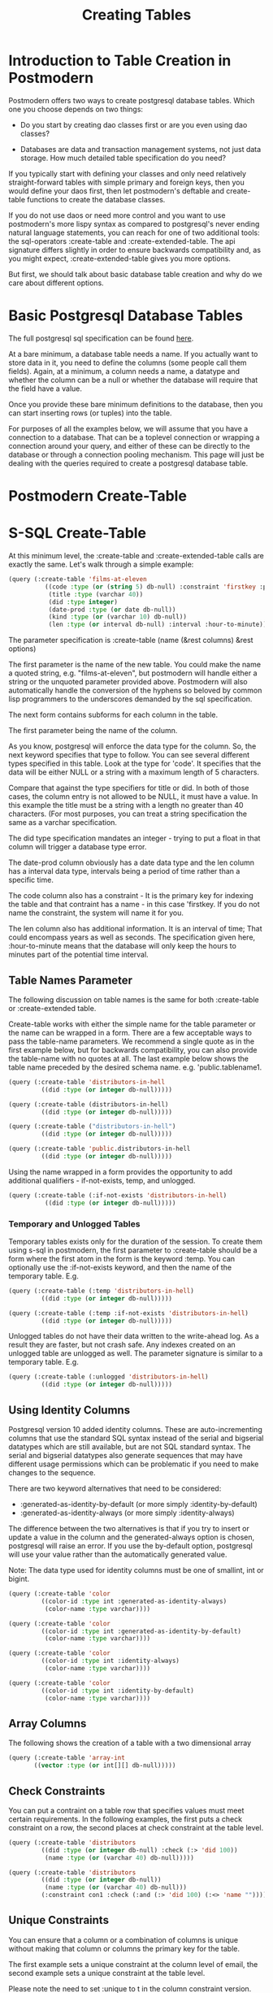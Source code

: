 #+TITLE: Creating Tables
#+OPTIONS: num:nil
#+HTML_HEAD: <link rel="stylesheet" type="text/css" href="style.css" />
#+HTML_HEAD: <style>pre.src{background:#343131;color:white;} </style>
#+OPTIONS: ^:nil

* Introduction to Table Creation in Postmodern
  :PROPERTIES:
  :ID:       70d15d79-199f-45cf-beaf-c5cad9fca3cf
  :END:
Postmodern offers two ways to create postgresql database tables. Which one
you choose depends on two things:

- Do you start by creating dao classes first or are you even using dao classes?

- Databases are data and transaction management systems, not just data storage. How much detailed table specification do you need?

If you typically start with defining your classes and only need
relatively straight-forward tables with simple primary and foreign keys,
then you would define your daos first, then let postmodern's deftable and
create-table functions to create the database classes.

If you do not use daos or need more control and you want to use postmodern's
more lispy syntax as compared to postgresql's never ending natural language
statements, you can reach for one of two additional tools: the
sql-operators :create-table and :create-extended-table. The api signature
differs slightly in order to ensure backwards compatibility and, as you might
expect, :create-extended-table gives you more options.

But first, we should talk about basic database table creation
and why do we care about different options.

* Basic Postgresql Database Tables
  :PROPERTIES:
  :ID:       61d21d1c-ad6c-4318-b7b9-efb99c5bcde9
  :END:
The full postgresql sql specification can be found [[https://www.postgresql.org/docs/current/static/sql-createtable.html][here]].

At a bare minimum, a database table needs a name. If you actually want to store
data in it, you need to define the columns (some people call them fields).
Again, at a minimum, a column needs a name, a datatype and whether the column
can be a null or whether the database will require that the field have a value.

Once you provide these bare minimum definitions to the database, then you can
start inserting rows (or tuples) into the table.

For purposes of all the examples below, we will assume that you have a connection
to a database. That can be a toplevel connection or wrapping a connection around
your query, and either of these can be directly to the database or through a
connection pooling mechanism. This page will just be dealing with the queries
required to create a postgresql database table.

* Postmodern Create-Table
  :PROPERTIES:
  :ID:       f64d29c1-32d0-45bf-9331-a62436b2cc73
  :END:

* S-SQL Create-Table
  :PROPERTIES:
  :ID:       7fa25539-cb93-4244-83af-330feb94d990
  :END:

At this minimum level, the :create-table and :create-extended-table calls are
exactly the same. Let's walk through a simple example:

#+BEGIN_SRC lisp
(query (:create-table 'films-at-eleven
          ((code :type (or (string 5) db-null) :constraint 'firstkey :primary-key t)
           (title :type (varchar 40))
           (did :type integer)
           (date-prod :type (or date db-null))
           (kind :type (or (varchar 10) db-null))
           (len :type (or interval db-null) :interval :hour-to-minute))))

#+END_SRC
The parameter specification is :create-table (name (&rest columns) &rest options)

The first parameter is the name of the new table. You could make the name a quoted
string, e.g. "films-at-eleven", but postmodern will handle either a string or the
unquoted parameter provided above. Postmodern will also automatically handle the
conversion of the hyphens so beloved by common lisp programmers to the underscores
demanded by the sql specification.

The next form contains subforms for each column in the table.

The first parameter being the name of the column.

As you know, postgresql will enforce the data type for the column. So, the
next keyword specifies that type to follow. You can see several different types
specified in this table. Look at the type for 'code'. It specifies that the
data will be either NULL or a string with a maximum length of 5 characters.

Compare that against the type specifiers for title or did. In both of those
cases, the column entry is not allowed to be NULL, it must have a value. In
this example the title must be a string with a length no greater than 40
characters. (For most purposes, you can treat a string specification the
same as a varchar specification.

The did type specification mandates an integer - trying to put a float in that
column will trigger a database type error.

The date-prod column obviously has a date data type and the len column has
a interval data type, intervals being a period of time rather than a specific
time.

The code column also has a constraint - It is the primary key for indexing the table
and that contraint has a name - in this case 'firstkey. If you do not name the
constraint, the system will name it for you.

The len column also has additional information. It is an interval of time; That
could encompass years as well as seconds. The specification given here,
:hour-to-minute means that the database will only keep the hours to minutes part
of the potential time interval.

** Table Names Parameter
   :PROPERTIES:
   :ID:       a33bcc61-0866-4de5-85c5-63c48550ec5f
   :END:
The following discussion on table names is the same for both :create-table
or :create-extended table.

Create-table works with either the simple name for the table parameter or the
name can be wrapped in a form. There are a few acceptable ways to pass the
table-name parameters. We recommend a single quote as in the first example
below, but for backwards compatibility, you can also provide the table-name
with no quotes at all. The last example below shows the table name preceded
by the desired schema name. e.g. 'public.tablename1.

#+BEGIN_SRC lisp
(query (:create-table 'distributors-in-hell
         ((did :type (or integer db-null)))))

(query (:create-table (distributors-in-hell)
         ((did :type (or integer db-null)))))

(query (:create-table ("distributors-in-hell")
         ((did :type (or integer db-null)))))

(query (:create-table 'public.distributors-in-hell
         ((did :type (or integer db-null)))))
#+END_SRC

Using the name wrapped in a form provides the opportunity to add additional
qualifiers - if-not-exists, temp, and unlogged.

#+BEGIN_SRC lisp
(query (:create-table (:if-not-exists 'distributors-in-hell)
          ((did :type (or integer db-null)))))
#+END_SRC

*** Temporary and Unlogged Tables
    :PROPERTIES:
    :ID:       01951f3c-0e2b-4567-8545-44e0584d0fa7
    :END:
Temporary tables exists only for the duration of the session. To create them
using s-sql in postmodern, the first parameter to :create-table should be a
form where the first atom in the form is the keyword :temp. You can optionally
use the :if-not-exists keyword, and then the name of the temporary table. E.g.

#+BEGIN_SRC lisp
(query (:create-table (:temp 'distributors-in-hell)
         ((did :type (or integer db-null)))))

(query (:create-table (:temp :if-not-exists 'distributors-in-hell)
         ((did :type (or integer db-null)))))

#+END_SRC

Unlogged tables do not have their data written to the write-ahead log. As a
result they are faster, but not crash safe. Any indexes created on an unlogged
table are unlogged as well. The parameter signature is similar to a temporary
table. E.g.

#+BEGIN_SRC lisp
(query (:create-table (:unlogged 'distributors-in-hell)
         ((did :type (or integer db-null)))))
#+END_SRC

** Using Identity Columns
   :PROPERTIES:
   :ID:       675aaa13-4be0-458f-b004-789fac521dc4
   :END:
Postgresql version 10 added identity columns. These are auto-incrementing
columns that use the standard SQL syntax instead of the serial and bigserial
datatypes which are still available, but are not SQL standard syntax. The
serial and bigserial datatypes also generate sequences that may have different
usage permissions which can be problematic if you need to make changes to the
sequence.

There are two keyword alternatives that need to be considered:

- :generated-as-identity-by-default (or more simply :identity-by-default)
- :generated-as-identity-always (or more simply :identity-always)

The difference between the two alternatives is that if you try to insert or
update a value in the column and the generated-always option is chosen,
postgresql will raise an error. If you use the by-default option, postgresql
will use your value rather than the automatically generated value.

Note: The data type used for identity columns must be one of smallint, int or bigint.

#+BEGIN_SRC lisp
(query (:create-table 'color
         ((color-id :type int :generated-as-identity-always)
          (color-name :type varchar))))

(query (:create-table 'color
         ((color-id :type int :generated-as-identity-by-default)
          (color-name :type varchar))))

(query (:create-table 'color
         ((color-id :type int :identity-always)
          (color-name :type varchar))))

(query (:create-table 'color
         ((color-id :type int :identity-by-default)
          (color-name :type varchar))))
#+END_SRC

** Array Columns
   :PROPERTIES:
   :ID:       04eff0b7-ac42-40f9-887c-f4fcff7cc4d5
   :END:
The following shows the creation of a table with a two dimensional array
#+BEGIN_SRC lisp
(query (:create-table 'array-int
       ((vector :type (or int[][] db-null)))))
#+END_SRC

** Check Constraints
   :PROPERTIES:
   :ID:       a62455db-395a-4757-b573-f7cd2a267bd0
   :END:
You can put a contraint on a table row that specifies values must meet
certain requirements. In the following examples, the first puts a check
constraint on a row, the second places at check constraint at the table
level.

#+BEGIN_SRC lisp
(query (:create-table 'distributors
         ((did :type (or integer db-null) :check (:> 'did 100))
          (name :type (or (varchar 40) db-null)))))

(query (:create-table 'distributors
         ((did :type (or integer db-null))
          (name :type (or (varchar 40) db-null)))
         (:constraint con1 :check (:and (:> 'did 100) (:<> 'name "")))))
#+END_SRC

** Unique Constraints
   :PROPERTIES:
   :ID:       87783379-e1bf-485a-865e-05aa539ec871
   :END:
You can ensure that a column or a combination of columns is unique
without making that column or columns the primary key for the table.

The first example sets a unique constraint at the column level of email,
the second example sets a unique constraint at the table level.

Please note the need to set :unique to t in the column constraint
version.

#+BEGIN_SRC lisp
(query (:create-table 'person
       ((id :type serial :primary-key t)
        (first-name :type (varchar 50))
        (last-name :type (varchar 50))
        (email :type (varchar 50) :unique t))))

(query (:create-table 'films
         ((code :type (or (string 5) db-null))
          (title :type (or (varchar 40) db-null))
          (did :type (or integer db-null))
          (date-prod :type (or date db-null))
          (kind :type (or (varchar 10) db-null))
          (len :type (or interval db-null) :interval :hour-to-minute))
         (:constraint production :unique 'date-prod)))
#+END_SRC

This can get more complex if so desired. See the following example
from the postgresql documentation, translated into s-sql. This level of
complexity, however, requires the :create-extended-table method.

#+BEGIN_SRC lisp
(query (:create-extended-table 'distributors
         ((did :type (or integer db-null))
          (name :type (or (varchar 40) db-null)))
         ((:unique did :with (:= 'fillfactor 70)))))
#+END_SRC
In case you are wondering, fillfactor is a storage parameter described in the
postgresql documentation as:

"The fillfactor for a table is a percentage between 10 and 100. 100 (complete
packing) is the default. When a smaller fillfactor is specified, INSERT
operations pack table pages only to the indicated percentage; the remaining
space on each page is reserved for updating rows on that page. This gives
UPDATE a chance to place the updated copy of a row on the same page as the
original, which is more efficient than placing it on a different page. For a
table whose entries are never updated, complete packing is the best choice,
but in heavily updated tables smaller fillfactors are appropriate. This
parameter cannot be set for TOAST tables."


** Timestamps with and without timezones
   :PROPERTIES:
   :ID:       08e399fb-51d0-425a-9349-c1400fed8f76
   :END:
Ah, the bane of many programmers' existence - dates and times.
At least the table creation is fairly straightforward.

The following examples are fairly self explanatory.
#+BEGIN_SRC
(query (:create-table 'account-role
         ((user-id :type integer)
          (role-id :type integer)
          (grant-date :type (or timestamp-without-time-zone db-null)))))

(query (:create-table 'account-role
         ((user-id :type integer)
          (role-id :type integer)
          (grant-date :type (or timestamp-with-time-zone db-null)))))

(query (:create-table 'account-role
         ((user-id :type integer)
          (role-id :type integer)
          (grant-date :type (or timestamptz db-null)))))

(query (:create-table 'account-role
         ((user-id :type integer)
          (role-id :type integer)
          (grant-date :type (or timestamp db-null)))))

(query (:create-table 'account-role
         ((user-id :type integer)
          (role-id :type integer)
          (grant-date :type (or time db-null)))))
#+END_SRC


** Adding Foreign Keys
   :PROPERTIES:
   :ID:       e65bef5a-bae8-4b47-a66f-37f6e71d9fdb
   :END:
There are a few different ways to add foreign keys in postgresql when defining
a table.

*** Defining Foreign Keys at the Column Level
    :PROPERTIES:
    :ID:       02e06fce-1b41-4edd-aa1d-f9b3cc665d00
    :END:

First with foreign key on the column. Use the keyword :references and specify
the table name  and the relevant column within the subform. You will see why
the subform in a minute.
#+BEGIN_SRC lisp
(query (:create-table 'so-items
          ((item-id :type integer)
           (so-id :type (or integer db-null) :references ((so-headers id)))
           (product-id :type (or integer db-null))
           (qty :type (or integer db-null))
           (net-price :type (or numeric db-null)))
          (:primary-key item-id so-id)))
#+END_SRC

If the foreign key references a group of columns in the foreign table, those
fit into that same subform.

#+BEGIN_SRC lisp
(query (:create-table 'so-items
          ((item-id :type integer)
           (so-id :type (or integer db-null) :references ((so-headers id p1 p2)))
           (product-id :type (or integer db-null))
           (qty :type (or integer db-null))
           (net-price :type (or numeric db-null)))
          (:primary-key item-id so-id)))
#+END_SRC

You can specify the actions to be taken if a row in the foreign table is
deleted or updated. Per the postgresql documentation:

"... when the data in the referenced columns is changed, certain actions are
performed on the data in this table's columns. The ON DELETE clause specifies
the action to perform when a referenced row in the referenced table is being
deleted. Likewise, the ON UPDATE clause specifies the action to perform when
a referenced column in the referenced table is being updated to a new value.
If the row is updated, but the referenced column is not actually changed, no
action is done. Referential actions other than the NO ACTION check cannot be
deferred, even if the constraint is declared deferrable. There are the
following possible actions for each clause:

-  NO ACTION
Produce an error indicating that the deletion or update would create a foreign
key constraint violation. If the constraint is deferred, this error will be
produced at constraint check time if there still exist any referencing rows.
This is the default action in postgresql but the default in postmodern is
restrict.

- RESTRICT
Produce an error indicating that the deletion or update would create a foreign
key constraint violation. This is the same as NO ACTION except that the check
is not deferrable.

- CASCADE
Delete any rows referencing the deleted row, or update the values of the
referencing column(s) to the new values of the referenced columns, respectively.

- SET NULL
Set the referencing column(s) to null.

-  SET DEFAULT
Set the referencing column(s) to their default values. (There must be a row in
the referenced table matching the default values, if they are not null, or
the operation will fail.)

If the referenced column(s) are changed frequently, it might be wise to add an
index to the referencing column(s) so that referential actions associated with
the foreign key constraint can be performed more efficiently."

So now examples with specifying the on-delete and on-update actions.
#+BEGIN_SRC lisp
(query (:create-table 'so-items
         ((item-id :type integer)
          (so-id :type (or integer db-null)
                 :references ((so-headers id) :no-action :no-action))
          (product-id :type (or integer db-null))
          (qty :type (or integer db-null))
          (net-price :type (or numeric db-null)))
         (:primary-key item-id so-id)))
#+END_SRC

*** Defining Foreign Keys at the Table Level
    :PROPERTIES:
    :ID:       43ffc1bf-5497-41f2-af15-2c3128745b55
    :END:
Instead of specifying the foreign keys at the column level, you can specify
them at the table level, but of course that means you have to additionally
specify which column in the current table is a foreign key.

The following example creates a named constraint and a foreign key at column
role-id with a single column in the foreign table. The first example uses the
default actions for on-delete and on-default. The second example shows
non-default actions specified.

#+BEGIN_SRC lisp
(query (:create-table 'account-role
         ((user-id :type integer)
          (role-id :type integer)
          (grant-date :type (or timestamp-without-time-zone db-null)))
         (:primary-key user-id role-id)
         (:constraint account-role-role-id-fkey
                      :foreign-key (role-id) (role role-id))))


(query (:create-table 'account-role
         ((user-id :type integer)
          (role-id :type integer)
          (grant-date :type (or timestamp-without-time-zone db-null)))
         (:primary-key user-id role-id)
         (:constraint account-role-role-id-fkey
                      :foreign-key (role-id) (role role-id) :no-action :no-action)))
#+END_SRC
Additional foreign keys can easily be added:
#+BEGIN_SRC lisp
(query (:create-table 'account-role
         ((user-id :type integer)
          (role-id :type integer)
          (grant-date :type (or timestamp-without-time-zone db-null)))
         (:primary-key user-id role-id)
         (:constraint account-role-role-id-fkey
                      :foreign-key (role-id) (role role-id))
         (:constraint account-role-user-id-fkey
                      :foreign-key (user-id) (users user-id))))
#+END_SRC
** Using Tablespaces
   :PROPERTIES:
   :ID:       a9eb931c-2b9f-4bd1-a17d-e46d891d667d
   :END:
Tablespaces require use of the create-extended-table method. Note that the
create-extended-table method has a slightly different signature. It expects
a table name and two or three forms. The first form relates to the columns,
the second form relates to table level constraints. The third form, if present,
refers to specific postgresql storage options such as tablespaces and
partitions and storage parameters. This is only partially implemented.

Tablespaces are documented at [[https://www.postgresql.org/docs/10/static/manage-ag-tablespaces.html]]
#+BEGIN_SRC lisp
(query (:create-extended-table 'cinemas
       ((id :type serial) (name :type (or text db-null))
        (location :type (or text db-null)))
       ()
       ((:tablespace diskvol1))))
#+END_SRC

** Partitions (not fully implemented)
   :PROPERTIES:
   :ID:       2bc90e7a-1a03-4d15-a2fd-cb11d83de8a1
   :END:
The following are two very simple examples of use of partitions. You should
not consider partition functionality to be fully implemented past these
examples.

#+BEGIN_SRC lisp
(query (:create-extended-table 'measurement
         ((logdate :type date)
          (peaktemp :type (or integer db-null))
          (unitsales :type (or integer db-null)))
         ()
         ((:partition-by-range 'logdate))))

;; Create a range partitioned table with multiple columns in the partition key:

(query (:create-extended-table 'measurement-year-month
         ((logdate :type date)
          (peaktemp :type (or integer db-null))
          (unitsales :type (or integer db-null)))
         ()
         ((:partition-by-range (:extract 'year 'logdate)(:extract 'month 'logdate)))))
#+END_SRC
